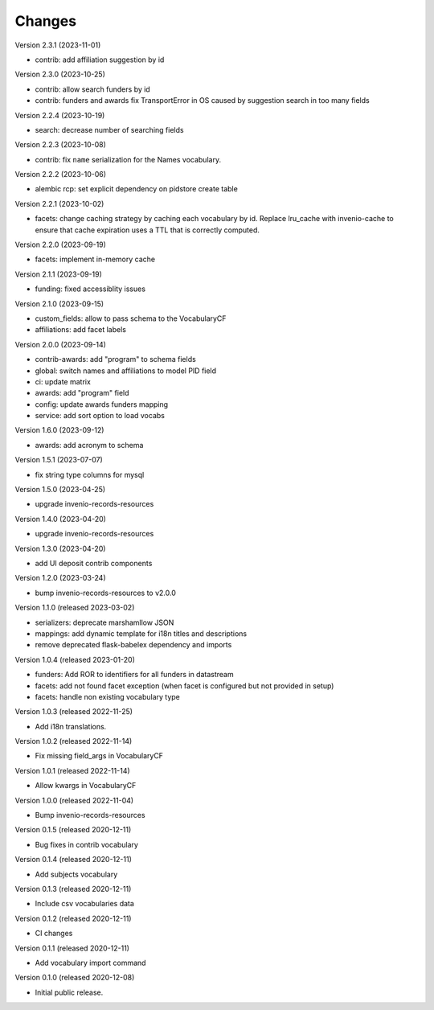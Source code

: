 ..
    Copyright (C) 2020-2023 CERN.

    Invenio-Vocabularies is free software; you can redistribute it and/or
    modify it under the terms of the MIT License; see LICENSE file for more
    details.

Changes
=======

Version 2.3.1 (2023-11-01)

- contrib: add affiliation suggestion by id

Version 2.3.0 (2023-10-25)

- contrib: allow search funders by id
- contrib: funders and awards fix TransportError in OS caused by suggestion search in too many fields

Version 2.2.4 (2023-10-19)

- search: decrease number of searching fields

Version 2.2.3 (2023-10-08)

- contrib: fix ``name`` serialization for the Names vocabulary.

Version 2.2.2 (2023-10-06)

- alembic rcp: set explicit dependency on pidstore create table

Version 2.2.1 (2023-10-02)

- facets: change caching strategy by caching each vocabulary by id. Replace
  lru_cache with invenio-cache to ensure that cache expiration uses a TTL that
  is correctly computed.

Version 2.2.0 (2023-09-19)

- facets: implement in-memory cache

Version 2.1.1 (2023-09-19)

- funding: fixed accessiblity issues

Version 2.1.0 (2023-09-15)

- custom_fields: allow to pass schema to the VocabularyCF
- affiliations: add facet labels

Version 2.0.0 (2023-09-14)

- contrib-awards: add "program" to schema fields
- global: switch names and affiliations to model PID field
- ci: update matrix
- awards: add "program" field
- config: update awards funders mapping
- service: add sort option to load vocabs

Version 1.6.0 (2023-09-12)

- awards: add acronym to schema

Version 1.5.1 (2023-07-07)

- fix string type columns for mysql

Version 1.5.0 (2023-04-25)

- upgrade invenio-records-resources

Version 1.4.0 (2023-04-20)

- upgrade invenio-records-resources

Version 1.3.0 (2023-04-20)

- add UI deposit contrib components

Version 1.2.0 (2023-03-24)

- bump invenio-records-resources to v2.0.0

Version 1.1.0 (released 2023-03-02)

- serializers: deprecate marshamllow JSON
- mappings: add dynamic template for i18n titles and descriptions
- remove deprecated flask-babelex dependency and imports

Version 1.0.4 (released 2023-01-20)

- funders: Add ROR to identifiers for all funders in datastream
- facets: add not found facet exception (when facet is configured but not provided in setup)
- facets: handle non existing vocabulary type

Version 1.0.3 (released 2022-11-25)

- Add i18n translations.

Version 1.0.2 (released 2022-11-14)

- Fix missing field_args in VocabularyCF

Version 1.0.1 (released 2022-11-14)

- Allow kwargs in VocabularyCF

Version 1.0.0 (released 2022-11-04)

- Bump invenio-records-resources

Version 0.1.5 (released 2020-12-11)

- Bug fixes in contrib vocabulary

Version 0.1.4 (released 2020-12-11)

- Add subjects vocabulary

Version 0.1.3 (released 2020-12-11)

- Include csv vocabularies data

Version 0.1.2 (released 2020-12-11)

- CI changes

Version 0.1.1 (released 2020-12-11)

- Add vocabulary import command

Version 0.1.0 (released 2020-12-08)

- Initial public release.
